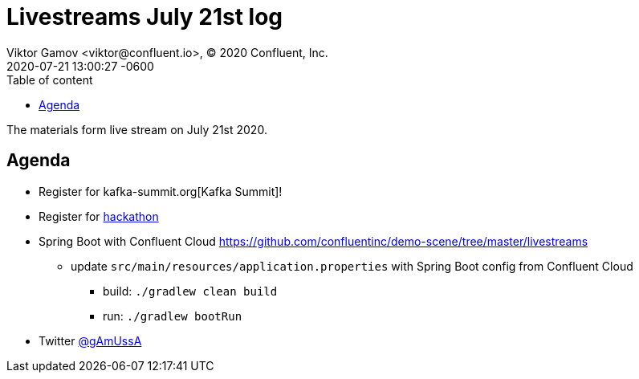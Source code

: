 = Livestreams July 21st log
Viktor Gamov <viktor@confluent.io>, © 2020 Confluent, Inc.
2020-07-21
:revdate: 2020-07-21 13:00:27 -0600
:linkattrs:
:ast: &ast;
:y: &#10003;
:n: &#10008;
:y: icon:check-sign[role="green"]
:n: icon:check-minus[role="red"]
:c: icon:file-text-alt[role="blue"]
:toc: auto
:toc-placement: auto
:toc-position: auto
:toc-title: Table of content
:toclevels: 3
:idprefix:
:idseparator: -
:sectanchors:
:icons: font
:source-highlighter: highlight.js
:highlightjs-theme: idea
:experimental:

The materials form live stream on July 21st 2020.

toc::[]

== Agenda


* Register for kafka-summit.org[Kafka Summit]!
* Register for https://kafkathon20.eventbrite.com/[hackathon]
* Spring Boot with Confluent Cloud https://github.com/confluentinc/demo-scene/tree/master/livestreams
** update `src/main/resources/application.properties` with Spring Boot config from Confluent Cloud 
*** build: `./gradlew clean build`
*** run: `./gradlew bootRun`

* Twitter https://twitter.com/gamussa[@gAmUssA]
